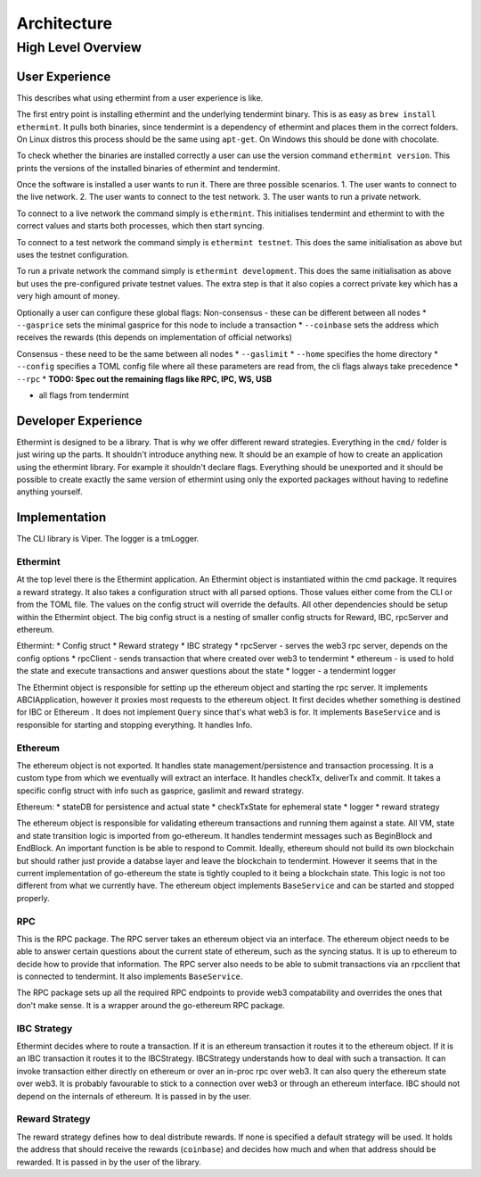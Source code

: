 Architecture
============

High Level Overview
-------------------

User Experience
^^^^^^^^^^^^^^^

This describes what using ethermint from a user experience is like.

The first entry point is installing ethermint and the underlying tendermint binary. This is as easy as
``brew install ethermint``. It pulls both binaries, since tendermint is a dependency of ethermint and
places them in the correct folders. On Linux distros this process should be the same using ``apt-get``.
On Windows this should be done with chocolate.

To check whether the binaries are installed correctly a user can use the version command
``ethermint version``. This prints the versions of the installed binaries of ethermint and tendermint.

Once the software is installed a user wants to run it. There are three possible scenarios.
1. The user wants to connect to the live network.
2. The user wants to connect to the test network.
3. The user wants to run a private network.

To connect to a live network the command simply is ``ethermint``. This initialises tendermint and
ethermint to with the correct values and starts both processes, which then start syncing.

To connect to a test network the command simply is ``ethermint testnet``. This does the same
initialisation as above but uses the testnet configuration.

To run a private network the command simply is ``ethermint development``. This does the same
initialisation as above but uses the pre-configured private testnet values. The extra step is
that it also copies a correct private key which has a very high amount of money.


Optionally a user can configure these global flags:
Non-consensus - these can be different between all nodes
* ``--gasprice`` sets the minimal gasprice for this node to include a transaction
* ``--coinbase`` sets the address which receives the rewards (this depends on implementation of
official networks)

Consensus - these need to be the same between all nodes
* ``--gaslimit``
* ``--home`` specifies the home directory
* ``--config`` specifies a TOML config file where all these parameters are read from, the cli flags
always take precedence
* ``--rpc``
* **TODO: Spec out the remaining flags like RPC, IPC, WS, USB**

* all flags from tendermint


Developer Experience
^^^^^^^^^^^^^^^^^^^^

Ethermint is designed to be a library. That is why we offer different reward strategies. Everything
in the ``cmd/`` folder is just wiring up the parts. It shouldn't introduce anything new. It should
be an example of how to create an application using the ethermint library. For example it shouldn't
declare flags. Everything should be unexported and it should be possible to create exactly the
same version of ethermint using only the exported packages without having to redefine anything yourself.


Implementation
^^^^^^^^^^^^^^

The CLI library is Viper. The logger is a tmLogger.


Ethermint
"""""""""
At the top level there is the Ethermint application. An Ethermint object is instantiated within the
cmd package. It requires a reward strategy. It also takes a configuration struct with all parsed
options. Those values either come from the CLI or from the TOML file. The values on the config struct
will override the defaults. All other dependencies should be setup within the Ethermint object.
The big config struct is a nesting of smaller config structs for Reward, IBC, rpcServer and ethereum.

Ethermint:
* Config struct
* Reward strategy
* IBC strategy
* rpcServer - serves the web3 rpc server, depends on the config options
* rpcClient - sends transaction that where created over web3 to tendermint
* ethereum - is used to hold the state and execute transactions and answer questions about the state
* logger - a tendermint logger

The Ethermint object is responsible for settinp up the ethereum object and starting the rpc server.
It implements ABCIApplication, however it proxies most requests to the ethereum object. It first
decides whether something is destined for IBC or Ethereum .
It does not implement ``Query`` since that's what web3 is for. It implements ``BaseService`` and is
responsible for starting and stopping everything. It handles Info.


Ethereum
""""""""
The ethereum object is not exported. It handles state management/persistence and transaction processing.
It is a custom type from which we eventually will extract an interface. It handles checkTx, deliverTx
and commit. It takes a specific config struct with info such as gasprice, gaslimit and reward strategy.

Ethereum:
* stateDB for persistence and actual state
* checkTxState for ephemeral state
* logger
* reward strategy

The ethereum object is responsible for validating ethereum transactions and running them against a state.
All VM, state and state transition logic is imported from go-ethereum. It handles tendermint messages
such as BeginBlock and EndBlock. An important function is be able to respond to Commit.
Ideally, ethereum should not build its own blockchain but should rather just provide a databse layer and
leave the blockchain to tendermint. However it seems that in the current implementation of go-ethereum
the state is tightly coupled to it being a blockchain state. This logic is not too different from
what we currently have.
The ethereum object implements ``BaseService`` and can be started and stopped properly.

RPC
"""""""""
This is the RPC package.
The RPC server takes an ethereum object via an interface. The ethereum object needs to be able to answer
certain questions about the current state of ethereum, such as the syncing status. It is up to
ethereum to decide how to provide that information. The RPC server also needs to be able to submit
transactions via an rpcclient that is connected to tendermint. It also implements ``BaseService``.

The RPC package sets up all the required RPC endpoints to provide web3 compatability and overrides the
ones that don't make sense. It is a wrapper around the go-ethereum RPC package.


IBC Strategy
""""""""""""
Ethermint decides where to route a transaction. If it is an ethereum transaction it routes it to the
ethereum object. If it is an IBC transaction it routes it to the IBCStrategy. IBCStrategy
understands how to deal with such a transaction. It can invoke transaction either directly on ethereum
or over an in-proc rpc over web3. It can also query the ethereum state over web3. It is probably
favourable to stick to a connection over web3 or through an ethereum interface. IBC should not depend
on the internals of ethereum. It is passed in by the user.

Reward Strategy
"""""""""""""""
The reward strategy defines how to deal distribute rewards. If none is specified a default strategy
will be used. It holds the address that should receive the rewards (``coinbase``) and decides how
much and when that address should be rewarded. It is passed in by the user of the library.
